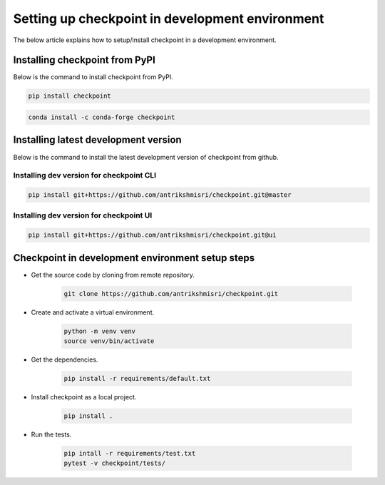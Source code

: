 Setting up checkpoint in development environment
================================================

The below article explains how to setup/install checkpoint in a development environment.

*******************************
Installing checkpoint from PyPI
*******************************

Below is the command to install checkpoint from PyPI.

.. code-block:: bash

    pip install checkpoint

.. code-block:: bash

    conda install -c conda-forge checkpoint



*************************************
Installing latest development version
*************************************

Below is the command to install the latest development version of checkpoint from github.

Installing dev version for checkpoint CLI
-----------------------------------------

.. code-block:: bash

    pip install git+https://github.com/antrikshmisri/checkpoint.git@master

Installing dev version for checkpoint UI
-----------------------------------------

.. code-block:: bash

    pip install git+https://github.com/antrikshmisri/checkpoint.git@ui



*************************************************
Checkpoint in development environment setup steps
*************************************************

* Get the source code by cloning from remote repository.

    .. code-block:: bash

        git clone https://github.com/antrikshmisri/checkpoint.git

* Create and activate a virtual environment.

    .. code-block:: bash

        python -m venv venv
        source venv/bin/activate

* Get the dependencies.

    .. code-block:: bash

        pip install -r requirements/default.txt

* Install checkpoint as a local project.

    .. code-block:: bash

        pip install .

* Run the tests.

    .. code-block:: bash

        pip intall -r requirements/test.txt
        pytest -v checkpoint/tests/